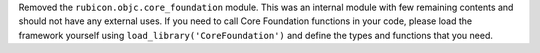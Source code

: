 Removed the ``rubicon.objc.core_foundation`` module. This was an internal module with few remaining contents and should
not have any external uses. If you need to call Core Foundation functions in your code, please load the framework
yourself using ``load_library('CoreFoundation')`` and define the types and functions that you need.
